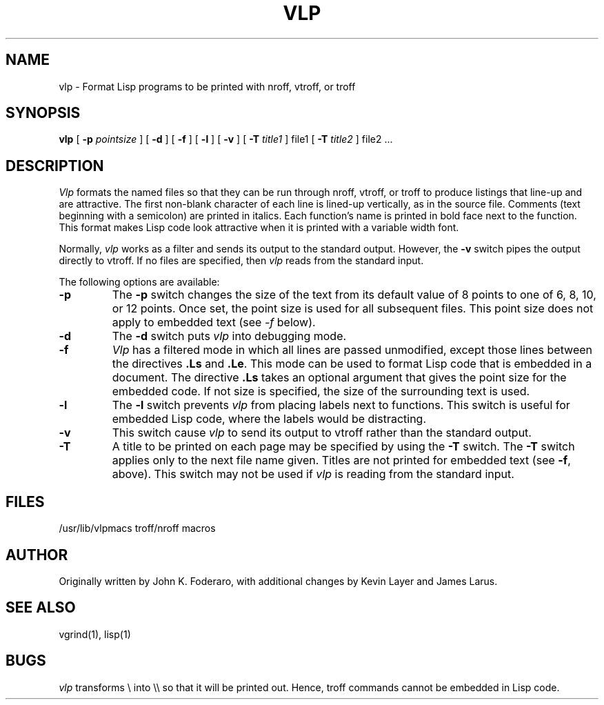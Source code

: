 .TH VLP 1 "14 July 1983"
.UC 4
.SH NAME
vlp \- Format Lisp programs to be printed with nroff, vtroff, or troff
.SH SYNOPSIS
.B vlp
[
.B \-p
.I pointsize
] [
.B \-d
] [
.B \-f
] [
.B \-l
] [
.B \-v
] [
.B \-T
.I title1
] file1 [
.B \-T
.I title2
] file2 ...
.SH DESCRIPTION
\fIVlp\fR
formats the named files so that they can be run through nroff, vtroff, or
troff to produce listings that line-up and are attractive.
The first non-blank character of each line is lined-up vertically,
as in the source file.
Comments (text beginning with a semicolon)
are printed in italics.
Each function's name is printed in bold face next to the function.
This format makes Lisp code look attractive when it is printed with a 
variable width font.
.PP
Normally,
\fIvlp\fR works as a filter and sends its output to the standard output.
However,
the 
.B \-v
switch pipes the output directly to vtroff.
If no files are specified,
then \fIvlp\fR reads from the standard input.
.PP
The following options are available:
.TP
.B \-p
The
.B \-p
switch changes the size of the text from its default value of 8 points
to one of 6, 8, 10, or 12 points.
Once set, the point size is used for all subsequent files.
This point size does not apply to embedded text (see \fI\-f\fR below).
.TP
.B \-d
The 
.B \-d
switch puts \fIvlp\fR into debugging mode.
.TP
.B \-f
.I Vlp
has a filtered mode
in which all lines are passed unmodified,
except those lines between the directives \fB.Ls\fR and \fB.Le\fR.
This mode can be used to format Lisp code that is embedded in a document.
The directive \fB.Ls\fR takes an optional argument that gives the point
size for the embedded code.
If not size is specified,
the size of the surrounding text is used.
.TP
.B \-l
The
.B \-l
switch prevents \fIvlp\fR from placing labels next to functions.
This switch is useful for embedded Lisp code,
where the labels would be distracting.
.TP
.B \-v
This switch cause \fIvlp\fR to send its output to vtroff rather than the
standard output.
.TP
.B \-T
A title to be printed on each page may be specified by using the 
.B \-T
switch.
The 
.B \-T
switch applies only to the next file name given.
Titles are not printed for embedded text (see 
.BR \-f ,
above).
This switch may not be used if \fIvlp\fR is reading from the standard input.
.SH FILES
/usr/lib/vlpmacs		troff/nroff macros
.SH AUTHOR
Originally written by John K. Foderaro, with additional changes by
Kevin Layer and James Larus.
.SH SEE ALSO
vgrind(1), lisp(1)
.SH BUGS
\fIvlp\fR transforms \\ into \\\\ so that it will be printed out.
Hence, troff commands cannot be embedded in Lisp code.
